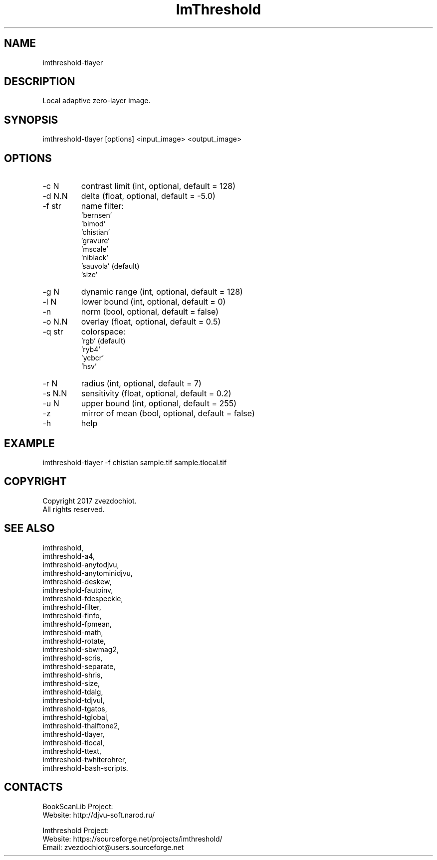 .TH "ImThreshold" 1 0.20230330 "30 Mar 2023" "User Manual"

.SH NAME
imthreshold-tlayer

.SH DESCRIPTION
Local adaptive zero-layer image.

.SH SYNOPSIS
imthreshold-tlayer [options] <input_image> <output_image>

.SH OPTIONS
.TP
-c N
contrast limit (int, optional, default = 128)
.TP
-d N.N
delta (float, optional, default = -5.0)
.TP
-f str
name filter:
    'bernsen'
    'bimod'
    'chistian'
    'gravure'
    'mscale'
    'niblack'
    'sauvola' (default)
    'size'
.TP
-g N
dynamic range (int, optional, default = 128)
.TP
-l N
lower bound (int, optional, default = 0)
.TP
-n
norm (bool, optional, default = false)
.TP
-o N.N
overlay (float, optional, default = 0.5)
.TP
-q str
colorspace:
    'rgb' (default)
    'ryb4'
    'ycbcr'
    'hsv'
.TP
-r N
radius (int, optional, default = 7)
.TP
-s N.N
sensitivity (float, optional, default = 0.2)
.TP
-u N
upper bound (int, optional, default = 255)
.TP
-z
mirror of mean (bool, optional, default = false)
.TP
-h
help

.SH EXAMPLE
imthreshold-tlayer -f chistian sample.tif sample.tlocal.tif

.SH COPYRIGHT
Copyright 2017 zvezdochiot.
 All rights reserved.

.SH SEE ALSO
 imthreshold,
 imthreshold-a4,
 imthreshold-anytodjvu,
 imthreshold-anytominidjvu,
 imthreshold-deskew,
 imthreshold-fautoinv,
 imthreshold-fdespeckle,
 imthreshold-filter,
 imthreshold-finfo,
 imthreshold-fpmean,
 imthreshold-math,
 imthreshold-rotate,
 imthreshold-sbwmag2,
 imthreshold-scris,
 imthreshold-separate,
 imthreshold-shris,
 imthreshold-size,
 imthreshold-tdalg,
 imthreshold-tdjvul,
 imthreshold-tgatos,
 imthreshold-tglobal,
 imthreshold-thalftone2,
 imthreshold-tlayer,
 imthreshold-tlocal,
 imthreshold-ttext,
 imthreshold-twhiterohrer,
 imthreshold-bash-scripts.

.SH CONTACTS
BookScanLib Project:
 Website: http://djvu-soft.narod.ru/

Imthreshold Project:
 Website: https://sourceforge.net/projects/imthreshold/
 Email: zvezdochiot@users.sourceforge.net
